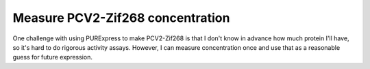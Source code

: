 *********************************
Measure PCV2-Zif268 concentration
*********************************

One challenge with using PURExpress to make PCV2-Zif268 is that I don't know in 
advance how much protein I'll have, so it's hard to do rigorous activity 
assays.  However, I can measure concentration once and use that as a reasonable 
guess for future expression.

